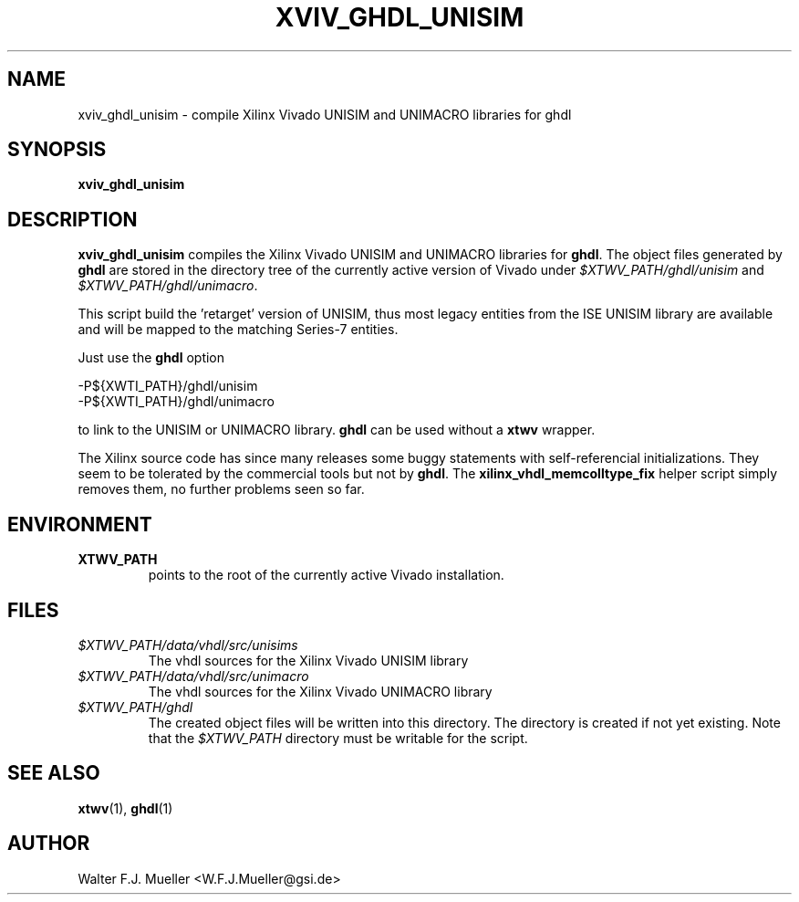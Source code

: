 .\"  -*- nroff -*-
.\"  $Id: xviv_ghdl_unisim.1 779 2016-06-26 15:37:16Z mueller $
.\"
.\" Copyright 2015- by Walter F.J. Mueller <W.F.J.Mueller@gsi.de>
.\" 
.\" ------------------------------------------------------------------
.
.TH XVIV_GHDL_UNISIM 1 2015-02-04 "Retro Project" "Retro Project Manual"
.\" ------------------------------------------------------------------
.SH NAME
xviv_ghdl_unisim \- compile Xilinx Vivado UNISIM and UNIMACRO libraries for ghdl
.\" ------------------------------------------------------------------
.SH SYNOPSIS
.
.B xviv_ghdl_unisim
.
.\" ------------------------------------------------------------------
.SH DESCRIPTION
\fBxviv_ghdl_unisim\fP compiles the Xilinx Vivado UNISIM and UNIMACRO 
libraries for \fBghdl\fP. The object files generated by \fBghdl\fP
are stored in the directory tree of the currently active version of
Vivado under \fI$XTWV_PATH/ghdl/unisim\fP and \fI$XTWV_PATH/ghdl/unimacro\fP.

This script build the 'retarget' version of UNISIM, thus most legacy entities
from the ISE UNISIM library are available and will be mapped to the matching
Series-7 entities.

Just use the \fBghdl\fP option

.EX
    -P${XWTI_PATH}/ghdl/unisim
    -P${XWTI_PATH}/ghdl/unimacro
.EE

to link to the UNISIM or UNIMACRO library.
\fBghdl\fP can be used without a \fBxtwv\fP wrapper.

The Xilinx source code has since many releases some buggy statements with
self-referencial initializations. They seem to be tolerated by the commercial 
tools but not by \fBghdl\fP.
The \fBxilinx_vhdl_memcolltype_fix\fP
helper script simply removes them, no further problems seen so far.

.\" ------------------------------------------------------------------
.SH ENVIRONMENT
.IP \fBXTWV_PATH\fP
points to the root of the currently active Vivado installation.
.
.\" ------------------------------------------------------------------
.SH FILES
.IP \fI$XTWV_PATH/data/vhdl/src/unisims\fP
The vhdl sources for the Xilinx Vivado UNISIM library
.IP \fI$XTWV_PATH/data/vhdl/src/unimacro\fP
The vhdl sources for the  Xilinx Vivado UNIMACRO library
.IP \fI$XTWV_PATH/ghdl\fP
The created object files will be written into this directory. The directory
is created if not yet existing. Note that the \fI$XTWV_PATH\fP
directory must be writable for the script.
.
.\" ------------------------------------------------------------------
.SH "SEE ALSO"
.BR xtwv (1),
.BR ghdl (1)
.
.\" ------------------------------------------------------------------
.SH AUTHOR
Walter F.J. Mueller <W.F.J.Mueller@gsi.de>
